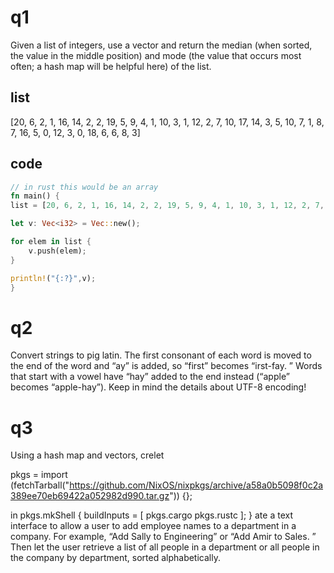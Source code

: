 * q1
    Given a list of integers, use a vector and return the median (when sorted, the value in the middle position) and mode (the value that occurs most often; a hash map will be helpful here) of the list. 
   
** list 
[20, 6, 2, 1, 16, 14, 2, 2, 19, 5, 9, 4, 1, 10, 3, 1, 12, 2, 7, 10, 17, 14, 3, 5, 10, 7, 1, 8, 7, 16, 5, 0, 12, 3, 0, 18, 6, 6, 8, 3]
** code
:PROPERTIES:
:header-args:rust: :tangle ./ch8-exercises/src/main.rs
:END:
#+begin_src rust
// in rust this would be an array
fn main() {
list = [20, 6, 2, 1, 16, 14, 2, 2, 19, 5, 9, 4, 1, 10, 3, 1, 12, 2, 7, 10, 17, 14, 3, 5, 10, 7, 1, 8, 7, 16, 5, 0, 12, 3, 0, 18, 6, 6, 8, 3];

let v: Vec<i32> = Vec::new();

for elem in list {
    v.push(elem);
}

println!("{:?}",v);
}
    
#+end_src

* q2
    Convert strings to pig latin. 
 The first consonant of each word is moved to the end of the word and “ay” is added, so “first” becomes “irst-fay. 
” Words that start with a vowel have “hay” added to the end instead (“apple” becomes “apple-hay”). 
 Keep in mind the details about UTF-8 encoding!
    
* q3
    Using a hash map and vectors, crelet
  # Pinned nixpkgs, deterministic. Last updated: 2/12/21.
  pkgs = import (fetchTarball("https://github.com/NixOS/nixpkgs/archive/a58a0b5098f0c2a389ee70eb69422a052982d990.tar.gz")) {};

  # Rolling updates, not deterministic.
  # pkgs = import (fetchTarball("channel:nixpkgs-unstable")) {};
in pkgs.mkShell {
  buildInputs = [ pkgs.cargo pkgs.rustc ];
}
ate a text interface to allow a user to add employee names to a department in a company. 
 For example, “Add Sally to Engineering” or “Add Amir to Sales. 
” Then let the user retrieve a list of all people in a department or all people in the company by department, sorted alphabetically. 

